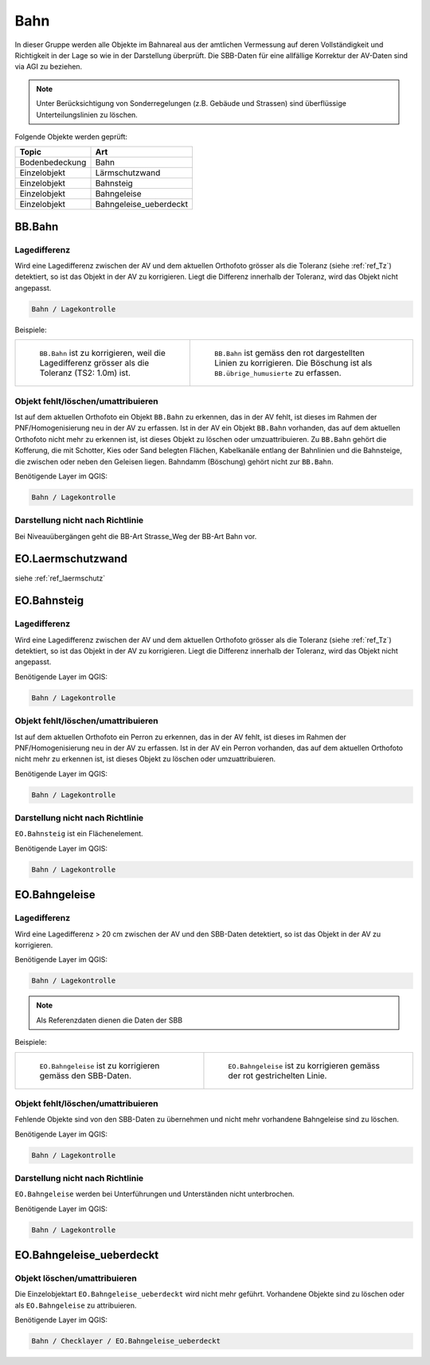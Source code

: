 
Bahn
====
In dieser Gruppe werden alle Objekte im Bahnareal aus der amtlichen Vermessung auf deren Vollständigkeit und Richtigkeit in der Lage so wie in der Darstellung überprüft. Die SBB-Daten für eine allfällige Korrektur der AV-Daten sind via AGI zu beziehen.

.. note::
   Unter Berücksichtigung von Sonderregelungen (z.B. Gebäude und Strassen) sind überflüssige Unterteilungslinien zu löschen. 

Folgende Objekte werden geprüft:

=============================  ========================================
Topic  		               Art    
=============================  ========================================
Bodenbedeckung                 Bahn
Einzelobjekt                   Lärmschutzwand
Einzelobjekt                   Bahnsteig
Einzelobjekt                   Bahngeleise
Einzelobjekt                   Bahngeleise_ueberdeckt      
=============================  ========================================

BB.Bahn
------- 
.. index:: Bahn
                               

Lagedifferenz  
^^^^^^^^^^^^^                                              
Wird eine Lagedifferenz zwischen der AV und dem aktuellen Orthofoto grösser als die Toleranz (siehe :ref:`ref_Tz`) detektiert, so ist das Objekt in der AV zu korrigieren. Liegt die Differenz innerhalb der Toleranz, wird das Objekt nicht angepasst. 



.. code-block:: none

    Bahn / Lagekontrolle   
                                
Beispiele:


+-----------------------------------------------------------------------+--------------------------------------------------------------------------+
|.. _bahn_bahn_Lagedifferenz:                                           |.. _bahn_bahn_Lagedifferenz_korr:                                         |
|                                                                       |                                                                          |
|.. figure:: _static/bahn_bahn_Lagedifferenz.png                        |.. figure:: _static/bahn_bahn_Lagedifferenz_korr.png                      |
|   :width: 550px                                                       |   :width: 550px                                                          |
|   :target: _static/bahn_bahn_Lagedifferenz.png                        |   :target: _static/bahn_bahn_Lagedifferenz_korr.png                      |
|                                                                       |                                                                          |
|   ``BB.Bahn`` ist zu korrigieren, weil die Lagedifferenz              |   ``BB.Bahn`` ist  gemäss den rot dargestellten Linien zu                |
|   grösser als die Toleranz (TS2: 1.0m) ist.                           |   korrigieren. Die Böschung ist als ``BB.übrige_humusierte`` zu erfassen.|
+-----------------------------------------------------------------------+--------------------------------------------------------------------------+

                                                                                                                                                                                       

Objekt fehlt/löschen/umattribuieren
^^^^^^^^^^^^^^^^^^^^^^^^^^^^^^^^^^^
Ist auf dem aktuellen Orthofoto ein Objekt ``BB.Bahn`` zu erkennen, das in der AV fehlt, ist dieses im Rahmen der PNF/Homogenisierung neu in der AV zu erfassen. 
Ist in der AV ein Objekt ``BB.Bahn`` vorhanden, das auf dem aktuellen Orthofoto nicht mehr zu erkennen ist, ist dieses Objekt zu löschen oder umzuattribuieren. 
Zu ``BB.Bahn`` gehört die Kofferung, die mit Schotter, Kies oder Sand belegten Flächen, Kabelkanäle entlang der Bahnlinien und die Bahnsteige, die zwischen oder neben den Geleisen liegen. Bahndamm (Böschung) gehört nicht zur ``BB.Bahn``.

                                                                                                                                                                   
Benötigende Layer im QGIS:

.. code-block:: none

   Bahn / Lagekontrolle  


Darstellung nicht nach Richtlinie  
^^^^^^^^^^^^^^^^^^^^^^^^^^^^^^^^^     
Bei Niveauübergängen geht die BB-Art Strasse_Weg der BB-Art Bahn vor.
 
EO.Laermschutzwand
------------------
siehe :ref:`ref_laermschutz`

EO.Bahnsteig
------------                                                                                                                                                   
Lagedifferenz  
^^^^^^^^^^^^^                                              
Wird eine Lagedifferenz zwischen der AV und dem aktuellen Orthofoto grösser als die Toleranz (siehe :ref:`ref_Tz`) detektiert, so ist das Objekt in der AV zu korrigieren. Liegt die Differenz innerhalb der Toleranz, wird das Objekt nicht angepasst.

Benötigende Layer im QGIS:

.. code-block:: none

    Bahn / Lagekontrolle   


Objekt fehlt/löschen/umattribuieren
^^^^^^^^^^^^^^^^^^^^^^^^^^^^^^^^^^^
Ist auf dem aktuellen Orthofoto ein Perron zu erkennen, das in der AV fehlt, ist dieses im Rahmen der PNF/Homogenisierung neu in der AV zu erfassen. Ist in der AV ein Perron vorhanden, das auf dem aktuellen Orthofoto nicht mehr zu erkennen ist, ist dieses Objekt zu löschen oder umzuattribuieren.

Benötigende Layer im QGIS:

.. code-block:: none

    Bahn / Lagekontrolle   


Darstellung nicht nach Richtlinie  
^^^^^^^^^^^^^^^^^^^^^^^^^^^^^^^^^     
``EO.Bahnsteig`` ist ein Flächenelement.

Benötigende Layer im QGIS:

.. code-block:: none

    Bahn / Lagekontrolle   


EO.Bahngeleise
--------------
Lagedifferenz  
^^^^^^^^^^^^^   
Wird eine Lagedifferenz > 20 cm zwischen der AV und den SBB-Daten detektiert, so ist das Objekt in der AV zu korrigieren.  

Benötigende Layer im QGIS:

.. code-block:: none

    Bahn / Lagekontrolle   
    
.. note::
  Als Referenzdaten dienen die Daten der SBB        

Beispiele:

+--------------------------------------------------------------------------------------------+------------------------------------------------------------------------------------+ 
|.. _bahn_bahngleis_Lagedifferenz:                                                           |.. _bahn_bahngleis_Lagedifferenz_korr:                                              | 
|                                                                                            |                                                                                    |
|.. figure:: _static/bahn_bahngleis_Lagedifferenz.png                                        |.. figure:: _static/bahn_bahngleis_Lagedifferenz_korr.png                           | 
|   :width: 550px                                                                            |   :width: 550px                                                                    |
|   :target: _static/bahn_bahngleis_Lagedifferenz.png                                        |   :target: _static/bahn_bahngleis_Lagedifferenz_korr.png                           |
|                                                                                            |                                                                                    |
|   ``EO.Bahngeleise`` ist zu korrigieren gemäss den SBB-Daten.                              |   ``EO.Bahngeleise`` ist zu korrigieren gemäss der rot gestrichelten Linie.        |
+--------------------------------------------------------------------------------------------+------------------------------------------------------------------------------------+ 


Objekt fehlt/löschen/umattribuieren
^^^^^^^^^^^^^^^^^^^^^^^^^^^^^^^^^^^
Fehlende Objekte sind von den SBB-Daten zu übernehmen und nicht mehr vorhandene Bahngeleise sind zu löschen. 

Benötigende Layer im QGIS:

.. code-block:: none

    Bahn / Lagekontrolle   

Darstellung nicht nach Richtlinie  
^^^^^^^^^^^^^^^^^^^^^^^^^^^^^^^^^     
``EO.Bahngeleise`` werden bei Unterführungen und Unterständen nicht unterbrochen.

Benötigende Layer im QGIS:

.. code-block:: none

    Bahn / Lagekontrolle   


EO.Bahngeleise_ueberdeckt
-------------------------
 

Objekt löschen/umattribuieren
^^^^^^^^^^^^^^^^^^^^^^^^^^^^^^^^^^^
Die Einzelobjektart ``EO.Bahngeleise_ueberdeckt`` wird nicht mehr geführt. Vorhandene Objekte sind zu löschen oder als ``EO.Bahngeleise`` zu attribuieren.

Benötigende Layer im QGIS:

.. code-block:: none

    Bahn / Checklayer / EO.Bahngeleise_ueberdeckt 


                                                                    
